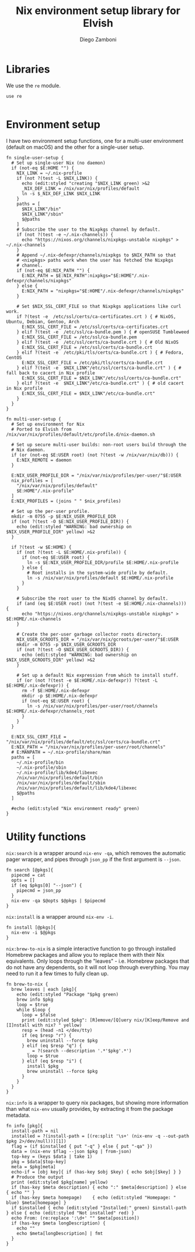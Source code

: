 #+PROPERTY: header-args :mkdirp yes :comments no :tangle nix.elv

#+TITLE:  Nix environment setup library for Elvish
#+AUTHOR: Diego Zamboni
#+EMAIL:  diego@zzamboni.org

#+BEGIN_SRC elvish :exports none
  # DO NOT EDIT THIS FILE DIRECTLY
  # This is a file generated from a literate programing source file located at
  # https://github.com/zzamboni/vcsh_elvish/blob/master/.elvish/lib/nix.org.
  # You should make any changes there and regenerate it from Emacs org-mode using C-c C-v t
#+END_SRC

* Libraries

We use the =re= module.

#+BEGIN_SRC elvish
  use re
#+END_SRC

#+BEGIN_SRC emacs-lisp :tangle no

#+END_SRC
* Environment setup

I have two environment setup functions, one for a multi-user
environment (default on macOS) and the other for a single-user setup.

#+BEGIN_SRC elvish
  fn single-user-setup {
    # Set up single-user Nix (no daemon)
    if (not-eq $E:HOME "") {
      NIX_LINK = ~/.nix-profile
      if (not ?(test -L $NIX_LINK)) {
        echo (edit:styled "creating "$NIX_LINK green) >&2
        _NIX_DEF_LINK = /nix/var/nix/profiles/default
        ln -s $_NIX_DEF_LINK $NIX_LINK
      }
      paths = [
        $NIX_LINK"/bin"
        $NIX_LINK"/sbin"
        $@paths
      ]
      # Subscribe the user to the Nixpkgs channel by default.
      if (not ?(test -e ~/.nix-channels)) {
        echo "https://nixos.org/channels/nixpkgs-unstable nixpkgs" > ~/.nix-channels
      }
      # Append ~/.nix-defexpr/channels/nixpkgs to $NIX_PATH so that
      # <nixpkgs> paths work when the user has fetched the Nixpkgs
      # channel.
      if (not-eq $E:NIX_PATH "") {
        E:NIX_PATH = $E:NIX_PATH":nixpkgs="$E:HOME"/.nix-defexpr/channels/nixpkgs"
      } else {
        E:NIX_PATH = "nixpkgs="$E:HOME"/.nix-defexpr/channels/nixpkgs"
      }

      # Set $NIX_SSL_CERT_FILE so that Nixpkgs applications like curl work.
      if ?(test -e  /etc/ssl/certs/ca-certificates.crt ) { # NixOS, Ubuntu, Debian, Gentoo, Arch
        E:NIX_SSL_CERT_FILE = /etc/ssl/certs/ca-certificates.crt
      } elif ?(test -e  /etc/ssl/ca-bundle.pem ) { # openSUSE Tumbleweed
        E:NIX_SSL_CERT_FILE = /etc/ssl/ca-bundle.pem
      } elif ?(test -e  /etc/ssl/certs/ca-bundle.crt ) { # Old NixOS
        E:NIX_SSL_CERT_FILE = /etc/ssl/certs/ca-bundle.crt
      } elif ?(test -e  /etc/pki/tls/certs/ca-bundle.crt ) { # Fedora, CentOS
        E:NIX_SSL_CERT_FILE = /etc/pki/tls/certs/ca-bundle.crt
      } elif ?(test -e  $NIX_LINK"/etc/ssl/certs/ca-bundle.crt" ) { # fall back to cacert in Nix profile
        E:NIX_SSL_CERT_FILE = $NIX_LINK"/etc/ssl/certs/ca-bundle.crt"
      } elif ?(test -e  $NIX_LINK"/etc/ca-bundle.crt" ) { # old cacert in Nix profile
        E:NIX_SSL_CERT_FILE = $NIX_LINK"/etc/ca-bundle.crt"
      }
    }
  }

  fn multi-user-setup {
    # Set up environment for Nix
    # Ported to Elvish from /nix/var/nix/profiles/default/etc/profile.d/nix-daemon.sh

    # Set up secure multi-user builds: non-root users build through the
    # Nix daemon.
    if (or (not-eq $E:USER root) (not ?(test -w /nix/var/nix/db))) {
      E:NIX_REMOTE = daemon
    }

    E:NIX_USER_PROFILE_DIR = "/nix/var/nix/profiles/per-user/"$E:USER
    nix_profiles = [
      "/nix/var/nix/profiles/default"
      $E:HOME"/.nix-profile"
    ]
    E:NIX_PROFILES = (joins " " $nix_profiles)

    # Set up the per-user profile.
    mkdir -m 0755 -p $E:NIX_USER_PROFILE_DIR
    if (not ?(test -O $E:NIX_USER_PROFILE_DIR)) {
      echo (edit:styled "WARNING: bad ownership on $NIX_USER_PROFILE_DIR" yellow) >&2
    }

    if ?(test -w $E:HOME) {
      if (not ?(test -L $E:HOME/.nix-profile)) {
        if (not-eq $E:USER root) {
          ln -s $E:NIX_USER_PROFILE_DIR/profile $E:HOME/.nix-profile
        } else {
          # Root installs in the system-wide profile by default.
          ln -s /nix/var/nix/profiles/default $E:HOME/.nix-profile
        }
      }

      # Subscribe the root user to the NixOS channel by default.
      if (and (eq $E:USER root) (not ?(test -e $E:HOME/.nix-channels))) {
        echo "https://nixos.org/channels/nixpkgs-unstable nixpkgs" > $E:HOME/.nix-channels
      }

      # Create the per-user garbage collector roots directory.
      NIX_USER_GCROOTS_DIR = "/nix/var/nix/gcroots/per-user/"$E:USER
      mkdir -m 0755 -p $NIX_USER_GCROOTS_DIR
      if (not ?(test -O $NIX_USER_GCROOTS_DIR)) {
        echo (edit:styled "WARNING: bad ownership on $NIX_USER_GCROOTS_DIR" yellow) >&2
      }

      # Set up a default Nix expression from which to install stuff.
      if (or (not ?(test -e $E:HOME/.nix-defexpr)) ?(test -L $E:HOME/.nix-defexpr)) {
        rm -f $E:HOME/.nix-defexpr
        mkdir -p $E:HOME/.nix-defexpr
        if (not-eq $E:USER root) {
          ln -s /nix/var/nix/profiles/per-user/root/channels $E:HOME/.nix-defexpr/channels_root
        }
      }
    }

    E:NIX_SSL_CERT_FILE = "/nix/var/nix/profiles/default/etc/ssl/certs/ca-bundle.crt"
    E:NIX_PATH = "/nix/var/nix/profiles/per-user/root/channels"
    # E:MANPATH = ~/.nix-profile/share/man
    paths = [
      ~/.nix-profile/bin
      ~/.nix-profile/sbin
      ~/.nix-profile/lib/kde4/libexec
      /nix/var/nix/profiles/default/bin
      /nix/var/nix/profiles/default/sbin
      /nix/var/nix/profiles/default/lib/kde4/libexec
      $@paths
    ]

    #echo (edit:styled "Nix environment ready" green)
  }
#+END_SRC

* Utility functions

=nix:search= is a wrapper around =nix-env -qa=, which removes the
automatic pager wrapper, and pipes through =json_pp= if the first
argument is =--json=.

#+BEGIN_SRC elvish
  fn search [@pkgs]{
    pipecmd = cat
    opts = []
    if (eq $pkgs[0] "--json") {
      pipecmd = json_pp
    }
    nix-env -qa $@opts $@pkgs | $pipecmd
  }
#+END_SRC

=nix:install= is a wrapper around =nix-env -i=.

#+BEGIN_SRC elvish
  fn install [@pkgs]{
    nix-env -i $@pkgs
  }
#+END_SRC

=nix:brew-to-nix= is a simple interactive function to go through
installed Homebrew packages and allow you to replace them with their
Nix equivalents.  Only loops through the "leaves" - i.e. Homebrew
packages that do not have any dependents, so it will not loop through
everything. You may need to run it a few times to fully clean up.

#+BEGIN_SRC elvish
  fn brew-to-nix {
    brew leaves | each [pkg]{
      echo (edit:styled "Package "$pkg green)
      brew info $pkg
      loop = $true
      while $loop {
        loop = $false
        print (edit:styled $pkg": [R]emove/[Q]uery nix/[K]eep/Remove and [I]nstall with nix? " yellow)
        resp = (head -n1 </dev/tty)
        if (eq $resp "r") {
          brew uninstall --force $pkg
        } elif (eq $resp "q") {
          _ = ?(search --description '.*'$pkg'.*')
          loop = $true
        } elif (eq $resp "i") {
          install $pkg
          brew uninstall --force $pkg
        }
      }
    }
  }
#+END_SRC

=nix:info= is a wrapper to query nix packages, but showing more
information than what =nix-env= usually provides, by extracting it from
the package metadata.

#+BEGIN_SRC elvish
  fn info [pkg]{
    install-path = nil
    installed = ?(install-path = [(re:split '\s+' (nix-env -q --out-path $pkg 2>/dev/null))][1])
    flag = (if $installed { put "-q" } else { put "-qa" })
    data = (nix-env $flag --json $pkg | from-json)
    top-key = (keys $data | take 1)
    pkg = $data[$top-key]
    meta = $pkg[meta]
    echo-if = [obj key]{ if (has-key $obj $key) { echo $obj[$key] } }
    # Produce the output
    print (edit:styled $pkg[name] yellow)
    if (has-key $meta description) { echo ":" $meta[description] } else { echo "" }
    if (has-key $meta homepage)    { echo (edit:styled "Homepage: " blue) $meta[homepage] }
    if $installed { echo (edit:styled "Installed:" green) $install-path } else { echo (edit:styled "Not installed" red) }
    echo From: (re:replace ':\d+' "" $meta[position])
    if (has-key $meta longDescription) {
      echo ""
      echo $meta[longDescription] | fmt
    }
  }
#+END_SRC
